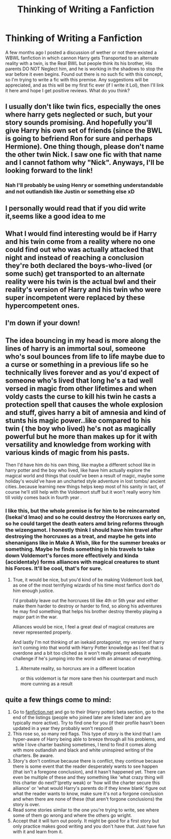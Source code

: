 #+TITLE: Thinking of Writing a Fanfiction

* Thinking of Writing a Fanfiction
:PROPERTIES:
:Author: UmerTahirUT1
:Score: 21
:DateUnix: 1563099087.0
:DateShort: 2019-Jul-14
:FlairText: Discussion
:END:
A few months ago I posted a discussion of wether or not there existed a WBWL fanfiction in which cannon Harry gets Transported to an alternate reality with a twin, is the Real BWL but people think its his brother, His parents DO NOT Neglect him, and he is working in the shadows to stop the war before it even begins. Found out there is no such fic with this concept, so I'm trying to write a fic with this premise. Any suggestions will be appreciated, and as this will be my first fic ever (if I write it Lol), then I'll link it here amd hope I get positive reviews. What do you think?


** I usually don't like twin fics, especially the ones where harry gets neglected or such, but your story sounds promising. And hopefully you'll give Harry his own set of friends (since the BWL is going to befriend Ron for sure and perhaps Hermione). One thing though, please don't name the other twin Nick. I saw one fic with that name and I cannot fathom why "Nick". Anyways, I'll be looking forward to the link!
:PROPERTIES:
:Author: nocse
:Score: 12
:DateUnix: 1563110002.0
:DateShort: 2019-Jul-14
:END:

*** Nah I'll probably be using Henry or something understandable and not outlandish like Justin or something else xD
:PROPERTIES:
:Author: UmerTahirUT1
:Score: 2
:DateUnix: 1563122936.0
:DateShort: 2019-Jul-14
:END:


** I personally would read that if you did write it,seems like a good idea to me
:PROPERTIES:
:Author: TGR4-Raccoon
:Score: 4
:DateUnix: 1563105700.0
:DateShort: 2019-Jul-14
:END:


** What I would find interesting would be if Harry and his twin come from a reality where no one could find out who was actually attacked that night and instead of reaching a conclusion they're both declared the boys-who-lived (or some such) get transported to an alternate reality were his twin is the actual bwl and their reality's version of Harry and his twin who were super incompetent were replaced by these hypercompetent ones.
:PROPERTIES:
:Author: bkunimakki1
:Score: 3
:DateUnix: 1563110382.0
:DateShort: 2019-Jul-14
:END:


** I'm down if your down!
:PROPERTIES:
:Author: LilBaby90210
:Score: 2
:DateUnix: 1563106392.0
:DateShort: 2019-Jul-14
:END:


** The idea bouncing in my head is more along the lines of harry is an immortal soul, someone who's soul bounces from life to life maybe due to a curse or something in a previous life so he technically lives forever and as you'd expect of someone who's lived that long he's a tad well versed in magic from other lifetimes and when voldy casts the curse to kill his twin he casts a protection spell that causes the whole explosion and stuff, gives harry a bit of amnesia and kind of stunts his magic power..like compared to his twin ( the boy who lived) he's not as magically powerful but he more than makes up for it with versatility and knowledge from working with various kinds of magic from his pasts.

Then I'd have him do his own thing, like maybe a different school like in harry potter and the boy who lived, like have him actually explore the magical world and things that could've been a result of magic, maybe some holiday's would've have an uncharted style adventure in lost tombs/ ancient cities..because learning new things helps keep most of his sanity in tact, of course he'll still help with the Voldemort stuff but it won't really worry him till voldy comes back in fourth year .
:PROPERTIES:
:Author: daestro195
:Score: 1
:DateUnix: 1563129942.0
:DateShort: 2019-Jul-14
:END:

*** I like this, but the whole premise is for him to be reincarnated (Isekai'd lmao) and so he could destroy the Horcruxes early on, so he could target the death eaters amd bring reforms through the wizengamot. I honestly think I should have him travel after destroying the horcruxes as a treat, and maybe he gets into shenanigans like in Make A Wish, like for the summer breaks or something. Maybe he finds something in his travels to take down Voldemort's forces more effectively and kinda (accidentaly) forms alliances with magical creatures to stunt his Forces. It'll be cool, that's for sure.
:PROPERTIES:
:Author: UmerTahirUT1
:Score: 1
:DateUnix: 1563130796.0
:DateShort: 2019-Jul-14
:END:

**** True, it would be nice, but you'd kind of be making Voldemort look bad, as one of the most terrifying wizards of his time most fanfics don't do him enough justice.

I'd probably leave out the horcruxes till like 4th or 5th year and either make them harder to destroy or harder to find, so along his adventures he may find something that helps his brother destroy thereby playing a major part in the war.

Alliances would be nice, I feel a great deal of magical creatures are never represented properly.

And lastly I'm not thinking of an isekaid protagonist, my version of harry isn't coming into that world with Harry Potter knowledge as I feel that is overdone and a bit too cliched as it won't really present adequate challenge if he's jumping into the world with an almanac of everything.
:PROPERTIES:
:Author: daestro195
:Score: 2
:DateUnix: 1563131677.0
:DateShort: 2019-Jul-14
:END:

***** Alternate reality, so horcruxs are in a different location

or this voldemort is far more sane then his counterpart and much more cunning as a result
:PROPERTIES:
:Author: CommanderL3
:Score: 1
:DateUnix: 1563140648.0
:DateShort: 2019-Jul-15
:END:


** quite a few things come to mind:

1. Go to [[https://fanfiction.net][fanfiction.net]] and go to their (Harry potter) beta section, go to the end of the listings (people who joined later are listed later and are typically more active). Try to find one for you (if their profile hasn't been updated in a year they probably won't respond)
2. This rose so, so many red flags. This type of story is the kind that I am hyper-aware of Harry being able to breeze through all his problems, and while I love charter bashing sometimes, I tend to find it comes along with more outlandish and black and white uninspired writing of the charters. Be aware.
3. Story's don't continue because there is conflict, they continue because there is some event that the reader desperately wants to see happen (that isn't a foregone conclusion), and it hasn't happened yet. There can even be multiple of these and they something like 'what crazy thing will this charter do next?'(pretty weak) or 'how will the charter secure this alliance' or 'what would Harry's parents do if they knew blank' figure out what the reader wants to know, make sure it's not a forgone conclusion and when there are none of these (that aren't forgone conclusions) the story is over.
4. Read some stories similar to the one you're trying to write, see where some of them go wrong and where the others go wright.
5. Accept that it will turn out poorly. It might be good for a first story but only practice makes good writing and you don't have that. Just have fun with it and learn from it.
:PROPERTIES:
:Author: Ivycrescent
:Score: 1
:DateUnix: 1563608013.0
:DateShort: 2019-Jul-20
:END:

